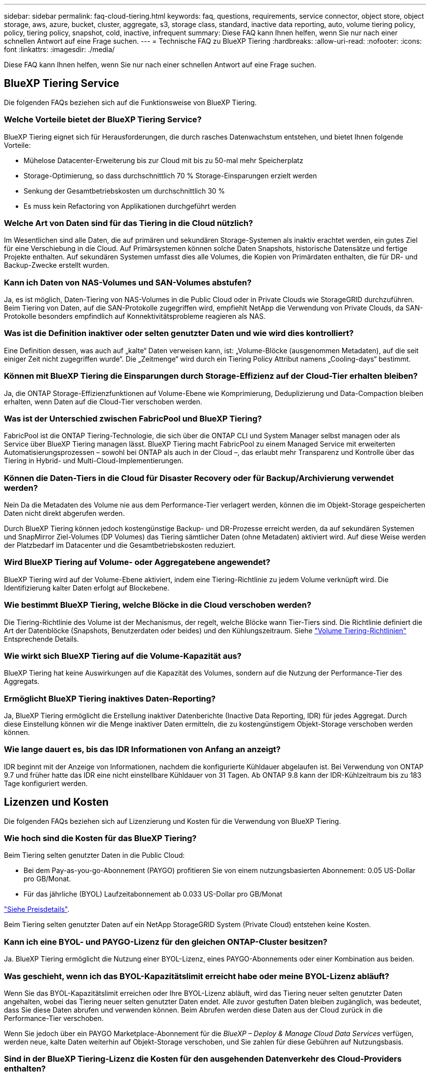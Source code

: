 ---
sidebar: sidebar 
permalink: faq-cloud-tiering.html 
keywords: faq, questions, requirements, service connector, object store, object storage, aws, azure, bucket, cluster, aggregate, s3, storage class, standard, inactive data reporting, auto, volume tiering policy, policy, tiering policy, snapshot, cold, inactive, infrequent 
summary: Diese FAQ kann Ihnen helfen, wenn Sie nur nach einer schnellen Antwort auf eine Frage suchen. 
---
= Technische FAQ zu BlueXP Tiering
:hardbreaks:
:allow-uri-read: 
:nofooter: 
:icons: font
:linkattrs: 
:imagesdir: ./media/


[role="lead"]
Diese FAQ kann Ihnen helfen, wenn Sie nur nach einer schnellen Antwort auf eine Frage suchen.



== BlueXP Tiering Service

Die folgenden FAQs beziehen sich auf die Funktionsweise von BlueXP Tiering.



=== Welche Vorteile bietet der BlueXP Tiering Service?

BlueXP Tiering eignet sich für Herausforderungen, die durch rasches Datenwachstum entstehen, und bietet Ihnen folgende Vorteile:

* Mühelose Datacenter-Erweiterung bis zur Cloud mit bis zu 50-mal mehr Speicherplatz
* Storage-Optimierung, so dass durchschnittlich 70 % Storage-Einsparungen erzielt werden
* Senkung der Gesamtbetriebskosten um durchschnittlich 30 %
* Es muss kein Refactoring von Applikationen durchgeführt werden




=== Welche Art von Daten sind für das Tiering in die Cloud nützlich?

Im Wesentlichen sind alle Daten, die auf primären und sekundären Storage-Systemen als inaktiv erachtet werden, ein gutes Ziel für eine Verschiebung in die Cloud. Auf Primärsystemen können solche Daten Snapshots, historische Datensätze und fertige Projekte enthalten. Auf sekundären Systemen umfasst dies alle Volumes, die Kopien von Primärdaten enthalten, die für DR- und Backup-Zwecke erstellt wurden.



=== Kann ich Daten von NAS-Volumes und SAN-Volumes abstufen?

Ja, es ist möglich, Daten-Tiering von NAS-Volumes in die Public Cloud oder in Private Clouds wie StorageGRID durchzuführen. Beim Tiering von Daten, auf die SAN-Protokolle zugegriffen wird, empfiehlt NetApp die Verwendung von Private Clouds, da SAN-Protokolle besonders empfindlich auf Konnektivitätsprobleme reagieren als NAS.



=== Was ist die Definition inaktiver oder selten genutzter Daten und wie wird dies kontrolliert?

Eine Definition dessen, was auch auf „kalte“ Daten verweisen kann, ist: „Volume-Blöcke (ausgenommen Metadaten), auf die seit einiger Zeit nicht zugegriffen wurde“. Die „Zeitmenge“ wird durch ein Tiering Policy Attribut namens „Cooling-days“ bestimmt.



=== Können mit BlueXP Tiering die Einsparungen durch Storage-Effizienz auf der Cloud-Tier erhalten bleiben?

Ja, die ONTAP Storage-Effizienzfunktionen auf Volume-Ebene wie Komprimierung, Deduplizierung und Data-Compaction bleiben erhalten, wenn Daten auf die Cloud-Tier verschoben werden.



=== Was ist der Unterschied zwischen FabricPool und BlueXP Tiering?

FabricPool ist die ONTAP Tiering-Technologie, die sich über die ONTAP CLI und System Manager selbst managen oder als Service über BlueXP Tiering managen lässt. BlueXP Tiering macht FabricPool zu einem Managed Service mit erweiterten Automatisierungsprozessen – sowohl bei ONTAP als auch in der Cloud –, das erlaubt mehr Transparenz und Kontrolle über das Tiering in Hybrid- und Multi-Cloud-Implementierungen.



=== Können die Daten-Tiers in die Cloud für Disaster Recovery oder für Backup/Archivierung verwendet werden?

Nein Da die Metadaten des Volume nie aus dem Performance-Tier verlagert werden, können die im Objekt-Storage gespeicherten Daten nicht direkt abgerufen werden.

Durch BlueXP Tiering können jedoch kostengünstige Backup- und DR-Prozesse erreicht werden, da auf sekundären Systemen und SnapMirror Ziel-Volumes (DP Volumes) das Tiering sämtlicher Daten (ohne Metadaten) aktiviert wird. Auf diese Weise werden der Platzbedarf im Datacenter und die Gesamtbetriebskosten reduziert.



=== Wird BlueXP Tiering auf Volume- oder Aggregatebene angewendet?

BlueXP Tiering wird auf der Volume-Ebene aktiviert, indem eine Tiering-Richtlinie zu jedem Volume verknüpft wird. Die Identifizierung kalter Daten erfolgt auf Blockebene.



=== Wie bestimmt BlueXP Tiering, welche Blöcke in die Cloud verschoben werden?

Die Tiering-Richtlinie des Volume ist der Mechanismus, der regelt, welche Blöcke wann Tier-Tiers sind. Die Richtlinie definiert die Art der Datenblöcke (Snapshots, Benutzerdaten oder beides) und den Kühlungszeitraum. Siehe link:concept-cloud-tiering.html#volume-tiering-policies["Volume Tiering-Richtlinien"] Entsprechende Details.



=== Wie wirkt sich BlueXP Tiering auf die Volume-Kapazität aus?

BlueXP Tiering hat keine Auswirkungen auf die Kapazität des Volumes, sondern auf die Nutzung der Performance-Tier des Aggregats.



=== Ermöglicht BlueXP Tiering inaktives Daten-Reporting?

Ja, BlueXP Tiering ermöglicht die Erstellung inaktiver Datenberichte (Inactive Data Reporting, IDR) für jedes Aggregat. Durch diese Einstellung können wir die Menge inaktiver Daten ermitteln, die zu kostengünstigem Objekt-Storage verschoben werden können.



=== Wie lange dauert es, bis das IDR Informationen von Anfang an anzeigt?

IDR beginnt mit der Anzeige von Informationen, nachdem die konfigurierte Kühldauer abgelaufen ist. Bei Verwendung von ONTAP 9.7 und früher hatte das IDR eine nicht einstellbare Kühldauer von 31 Tagen. Ab ONTAP 9.8 kann der IDR-Kühlzeitraum bis zu 183 Tage konfiguriert werden.



== Lizenzen und Kosten

Die folgenden FAQs beziehen sich auf Lizenzierung und Kosten für die Verwendung von BlueXP Tiering.



=== Wie hoch sind die Kosten für das BlueXP Tiering?

Beim Tiering selten genutzter Daten in die Public Cloud:

* Bei dem Pay-as-you-go-Abonnement (PAYGO) profitieren Sie von einem nutzungsbasierten Abonnement: 0.05 US-Dollar pro GB/Monat.
* Für das jährliche (BYOL) Laufzeitabonnement ab 0.033 US-Dollar pro GB/Monat


https://bluexp.netapp.com/pricing["Siehe Preisdetails"].

Beim Tiering selten genutzter Daten auf ein NetApp StorageGRID System (Private Cloud) entstehen keine Kosten.



=== Kann ich eine BYOL- und PAYGO-Lizenz für den gleichen ONTAP-Cluster besitzen?

Ja. BlueXP Tiering ermöglicht die Nutzung einer BYOL-Lizenz, eines PAYGO-Abonnements oder einer Kombination aus beiden.



=== Was geschieht, wenn ich das BYOL-Kapazitätslimit erreicht habe oder meine BYOL-Lizenz abläuft?

Wenn Sie das BYOL-Kapazitätslimit erreichen oder Ihre BYOL-Lizenz abläuft, wird das Tiering neuer selten genutzter Daten angehalten, wobei das Tiering neuer selten genutzter Daten endet. Alle zuvor gestuften Daten bleiben zugänglich, was bedeutet, dass Sie diese Daten abrufen und verwenden können. Beim Abrufen werden diese Daten aus der Cloud zurück in die Performance-Tier verschoben.

Wenn Sie jedoch über ein PAYGO Marketplace-Abonnement für die _BlueXP – Deploy & Manage Cloud Data Services_ verfügen, werden neue, kalte Daten weiterhin auf Objekt-Storage verschoben, und Sie zahlen für diese Gebühren auf Nutzungsbasis.



=== Sind in der BlueXP Tiering-Lizenz die Kosten für den ausgehenden Datenverkehr des Cloud-Providers enthalten?

Nein, das tut es nicht.



=== Ist die Rehydrierung von On-Premises-Systemen von den Kosten für den ausgehenden Datenverkehr abhängig, die von Cloud-Providern in Rechnung gestellt werden?

Ja. Alle aus der Public Cloud geledenen Lesevorgänge sind von den Kosten für den ausgehenden Datenverkehr abhängig.



=== Wie kann ich meine Cloud-Gebühren einschätzen? Gibt es einen „Was-wäre-wenn-Modus“ für BlueXP Tiering?

Die beste Schätzung, wie viel ein Cloud-Provider für das Hosting Ihrer Daten in Rechnung stellt, ist die Verwendung ihrer Rechner: https://calculator.aws/#/["AWS"], https://azure.microsoft.com/en-us/pricing/calculator/["Azure"] Und https://cloud.google.com/products/calculator["Google Cloud"].



=== Fallen zusätzliche Kosten für Cloud-Provider für das Lesen/Abrufen von Daten vom Objekt-Storage in den On-Premises-Storage an?

Ja. Prüfen https://aws.amazon.com/s3/pricing/["Amazon S3-Preise"], https://azure.microsoft.com/en-us/pricing/details/storage/blobs/["Preise Für Block-Blob"], und https://cloud.google.com/storage/pricing["Preise Für Cloud Storage"] Für zusätzliche Preise, die beim Lesen/Abrufen von Daten anfallen.



=== Wie kann ich die Einsparungen meiner Volumes einschätzen und einen Bericht zu kalten Daten erhalten, bevor ich BlueXP Tiering aktiviere?

Wenn Sie eine Schätzung erhalten möchten, fügen Sie einfach Ihren ONTAP Cluster zu BlueXP hinzu und prüfen Sie ihn über die Seite BlueXP Tiering Cluster. Klicken Sie auf *Berechnen Sie mögliche Tiering-Einsparungen* für den Cluster, um den zu starten https://bluexp.netapp.com/cloud-tiering-service-tco["BlueXP Tiering-TCO-Rechner"^] Um zu sehen, wie viel Geld Sie sparen können.



=== Wie wird Tiering berechnet, wenn ich einen ONTAP MetroCluster verwende?

Bei Verwendung in MetroCluster Umgebungen wird das Tiering der lizenzierten Kapazität gleichermaßen auf gespiegelte Buckets angewendet. Wenn Sie beispielsweise eine Lizenz für 100 TiB Tiering besitzen, können beide Buckets auf ein Tiering mit bis zu 100 TiB verteilt werden. Für gespiegelte Buckets fallen keine zusätzlichen Gebühren an. Wenn in MetroCluster Umgebungen ein Tiering aus nicht gespiegelten Aggregaten durchgeführt wird, wird die BlueXP  Tiering-Lizenz normal angewendet und die Gesamtkapazität in beide Buckets verschoben. Wenn Sie beispielsweise eine Lizenz für 100 TiB Tiering haben, können beide Buckets bis 50 TB Tiered werden.



== ONTAP

Die nachfolgenden Fragen betreffen ONTAP.



=== Welche ONTAP Versionen unterstützt BlueXP Tiering?

BlueXP Tiering unterstützt ONTAP Version 9.2 und höher.



=== Welche ONTAP Systeme werden unterstützt?

BlueXP Tiering wird durch Single-Node und Hochverfügbarkeits-AFF, FAS und ONTAP Select Cluster unterstützt. Cluster in FabricPool Mirror-Konfigurationen und MetroCluster-Konfigurationen werden ebenfalls unterstützt.



=== Kann ich Daten-Tiering von FAS Systemen nur mit HDDs?

Ja, ab ONTAP 9.8 können Sie Daten-Tiering von Volumes durchführen, die auf HDD-Aggregaten gehostet werden.



=== Kann ich Daten von einem AFF, der zu einem Cluster mit FAS Nodes und HDDs verbunden ist, per Tiering zuweisen?

Ja. BlueXP Tiering kann für Tiering von Volumes konfiguriert werden, die auf einem beliebigen Aggregat gehostet werden. Die Daten-Tiering-Konfiguration ist für den verwendeten Controller-Typ irrelevant und ob das Cluster heterogen ist oder nicht.



=== Wie sieht es mit Cloud Volumes ONTAP aus?

Bei Cloud Volumes ONTAP Systemen finden Sie sie auf der Seite BlueXP Tiering Clusters, sodass Sie eine vollständige Ansicht des Daten-Tiering in Ihrer Hybrid-Cloud-Infrastruktur erhalten. Cloud Volumes ONTAP Systeme sind jedoch schreibgeschützt aus BlueXP Tiering. Sie können Daten-Tiering auf Cloud Volumes ONTAP nicht über BlueXP Tiering einrichten. https://docs.netapp.com/us-en/bluexp-cloud-volumes-ontap/task-tiering.html["Sie richten Tiering für Cloud Volumes ONTAP-Systeme aus der Arbeitsumgebung in BlueXP ein"^].



=== Welche anderen Anforderungen sind für meine ONTAP Cluster erforderlich?

Es hängt davon ab, wo Sie die „kalten“ Daten Tiering verschieben. Weitere Informationen erhalten Sie unter folgenden Links:

* link:task-tiering-onprem-aws.html#prepare-your-ontap-cluster["Tiering von Daten in Amazon S3"]
* link:task-tiering-onprem-azure.html#preparing-your-ontap-clusters["Tiering von Daten in Azure Blob Storage"]
* link:task-tiering-onprem-gcp.html#preparing-your-ontap-clusters["Tiering von Daten in Google Cloud Storage"]
* link:task-tiering-onprem-storagegrid.html#preparing-your-ontap-clusters["Tiering von Daten zu StorageGRID"]
* link:task-tiering-onprem-s3-compat.html#preparing-your-ontap-clusters["Tiering von Daten in S3 Objekt-Storage"]




== Objekt-Storage

Die folgenden Fragen betreffen den Objekt-Storage.



=== Welche Objekt-Storage-Anbieter werden unterstützt?

BlueXP Tiering unterstützt folgende Objekt-Storage-Provider:

* Amazon S3
* Microsoft Azure Blob
* Google Cloud Storage
* NetApp StorageGRID
* S3-kompatibler Objekt-Storage (z. B. Mini)
* IBM Cloud-Objektspeicher (die FabricPool-Konfiguration muss mit System Manager oder der ONTAP-CLI erfolgen)




=== Kann ich meinen eigenen Bucket/Container verwenden?

Ja, können Sie. Wenn Sie Daten-Tiering einrichten, können Sie einen neuen Bucket/Container hinzufügen oder einen vorhandenen Bucket/Container auswählen.



=== Welche Regionen werden unterstützt?

* link:reference-aws-support.html["Unterstützte AWS-Regionen"]
* link:reference-azure-support.html["Unterstützte Azure Regionen"]
* link:reference-google-support.html["Unterstützte Google Cloud Regionen"]




=== Welche S3-Storage-Klassen werden unterstützt?

BlueXP Tiering unterstützt das Daten-Tiering in die Storage-Klassen _Standard_, _Standard-infrequent Access_, _One Zone-infrequent Access_, _Intelligent Tiering_ und _Glacier Instant Retrieval_. Siehe link:reference-aws-support.html["Unterstützte S3-Storage-Klassen"] Entnehmen.



=== Warum werden Amazon S3 Glacier Flexible und S3 Glacier Deep Archive nicht von BlueXP Tiering unterstützt?

Der Hauptgrund, warum Amazon S3 Glacier Flexible und S3 Glacier Deep Archive nicht unterstützt werden, ist, dass BlueXP Tiering als hochperformante Tiering-Lösung konzipiert wurde. Daten müssen daher kontinuierlich verfügbar und schnell für den Abruf verfügbar sein. Mit dem flexiblen S3 Glacier und dem Deep Archive der S3 Glacier Daten können Daten beliebig zwischen wenigen Minuten und 48 Stunden abgerufen werden.



=== Kann ich andere S3-kompatible Objekt-Storage-Services wie Minio mit BlueXP Tiering verwenden?

Ja, die Konfiguration von S3-kompatiblem Objekt-Storage über die Tiering-UI wird für Cluster mit ONTAP 9.8 und höher unterstützt. link:task-tiering-onprem-s3-compat.html["Weitere Informationen finden Sie hier"].



=== Welche Azure Blob-Zugriffsebenen werden unterstützt?

BlueXP Tiering unterstützt das Daten-Tiering auf die _Hot_ oder _Cool_ Zugriffs-Tiers für Ihre inaktiven Daten. Siehe link:reference-azure-support.html["Unterstützte Azure Blob-Zugriffsebenen"] Entnehmen.



=== Welche Storage-Klassen werden für Google Cloud Storage unterstützt?

BlueXP Tiering unterstützt das Daten-Tiering in die Storage-Klassen _Standard_, _Nearline_, _Coldline_ und _Archive_. Siehe link:reference-google-support.html["Unterstützte Google Cloud Storage-Klassen"] Entnehmen.



=== Unterstützt BlueXP Tiering die Nutzung von Lifecycle Management-Richtlinien?

Ja. Sie können das Lifecycle Management aktivieren, damit BlueXP Tiering Daten nach einer bestimmten Anzahl von Tagen von der Standard-Storage-Klasse/Zugriffs-Tier auf eine kostengünstigere Tier verschiebt. Die Lebenszyklusregel wird auf alle Objekte im ausgewählten Bucket für Amazon S3 und Google Cloud Storage und auf alle Container im ausgewählten Storage-Konto für Azure Blob angewendet.



=== Verwendet BlueXP Tiering einen Objektspeicher für das gesamte Cluster oder einen pro Aggregat?

In einer typischen Konfiguration gibt es einen Objektspeicher für den gesamten Cluster. Ab August 2022 können Sie die Seite *Advanced Setup* verwenden, um zusätzliche Objektspeicher für einen Cluster hinzuzufügen und dann verschiedene Objektspeicher an verschiedene Aggregate anzubinden oder 2 Objektspeicher an ein Aggregat zur Spiegelung anzuhängen.



=== Können mehrere Buckets am gleichen Aggregat angehängt werden?

Für das Spiegeln können bis zu zwei Buckets pro Aggregat angehängt werden, wobei „kalte“ Daten synchron zu beiden Buckets verschoben werden. Die Buckets können von verschiedenen Anbietern und verschiedenen Standorten aus sein. Ab August 2022 können Sie die Seite *Advanced Setup* verwenden, um zwei Objektspeicher an ein einzelnes Aggregat anzuhängen.



=== Können verschiedene Buckets an verschiedene Aggregate im selben Cluster angehängt werden?

Ja. Die allgemeine Best Practice besteht darin, einen einzelnen Bucket an mehrere Aggregate zu anhängen. Bei der Nutzung der Public Cloud gibt es jedoch eine maximale IOPS-Beschränkung für die Objekt-Storage-Services, daher müssen mehrere Buckets berücksichtigt werden.



=== Was geschieht mit den Tiered Data, wenn Sie ein Volume von einem Cluster zum anderen migrieren?

Wenn ein Volume von einem Cluster zu einem anderen migriert wird, werden alle „kalten“ Daten aus der Cloud-Tier gelesen. Der Speicherort für Schreibvorgänge auf dem Ziel-Cluster hängt davon ab, ob Tiering aktiviert wurde und welche Art von Tiering-Richtlinie auf den Quell- und Ziel-Volumes verwendet wurde.



=== Was geschieht mit den Tiered Daten, wenn Sie ein Volume von einem Node auf einen anderen im selben Cluster verschieben?

Wenn das Zielaggregat über keine angeschlossene Cloud-Tier verfügt, werden die Daten aus der Cloud-Tier des Quellaggregats gelesen und vollständig auf den lokalen Tier des Zielaggregats geschrieben. Wenn das Zielaggregat über eine angeschlossene Cloud-Tier verfügt, werden die Daten aus der Cloud Tier des Quellaggregats gelesen und zuerst auf die lokale Tier des Zielaggregats geschrieben, um eine schnelle Umstellung zu ermöglichen. Später werden diese auf der Grundlage der verwendeten Tiering-Richtlinie in die Cloud-Tier geschrieben.

Wenn das Zielaggregat auf ONTAP demselben Cloud-Tier wie das Quellaggregat basiert, werden die kalten Daten nicht 9.6 zurück zur lokalen Tier verschoben.



=== Wie kann ich meine gestaffelten Daten zurück in den lokalen Performance-Tier verschieben?

Zurückgeschriebene Daten werden im Allgemeinen von Lesezugriffen durchgeführt und hängen vom Typ der Tiering-Richtlinie ab. Vor ONTAP 9.8 kann das Schreiben des gesamten Volumes mit einem Vorgang _Volume Move_ durchgeführt werden. Ab ONTAP 9.8 hat die Tiering UI die Möglichkeit, *alle Daten zurück zu holen* oder *aktives Dateisystem*. link:task-managing-tiering.html#migrating-data-from-the-cloud-tier-back-to-the-performance-tier["So verschieben Sie Daten zurück auf die Performance-Tier"].



=== Würden die Tiering-Daten zurück nach On-Premises migriert, wenn ein vorhandener All Flash FAS/FAS Controller durch einen neuen All Flash FAS Controller ersetzt wird?

Nein Während des „Head Swap“-Verfahrens ist das einzige, was sich ändert, das Eigentum des Aggregats. In diesem Fall wird die Änderung in den neuen Controller vorgenommen, ohne Daten zu verschieben.



=== Kann ich die Data-Tiering-Architektur des Cloud-Providers oder Objekt-Storage-Explorers verwenden? Kann ich die im Objekt-Storage gespeicherten Daten direkt ohne ONTAP verwenden?

Nein Die in die Cloud aufgebauten und abgestuften Objekte enthalten keine einzelne Datei, sondern bis zu 1,024 4-KB-Blöcke aus mehreren Dateien. Die Metadaten eines Volume verbleiben immer auf dem lokalen Tier.



== Anschlüsse

Die folgenden Fragen beziehen sich auf den BlueXP Connector.



=== Was ist der Steckverbinder?

Der Connector ist eine Software, die auf einer Computing-Instanz entweder in Ihrem Cloud-Konto oder vor Ort ausgeführt wird und es BlueXP ermöglicht, Cloud-Ressourcen sicher zu managen. Um den BlueXP Tiering Service zu nutzen, müssen Sie einen Connector implementieren.



=== Wo muss der Connector installiert werden?

* Beim Tiering von Daten zu S3 kann der Connector in einer AWS VPC oder am Standort des Unternehmens residieren.
* Beim Tiering von Daten zu Blob Storage kann der Connector in einer Azure vnet oder vor Ort residieren.
* Beim Tiering von Daten zu Google Cloud Storage muss der Connector in einer Google Cloud Platform VPC residieren.
* Beim Tiering von Daten zu StorageGRID oder anderen S3-kompatiblen Storage-Anbietern muss der Connector vor Ort residieren.




=== Kann ich den Connector vor Ort bereitstellen?

Ja. Die Connector-Software kann heruntergeladen und manuell auf einem Linux-Host in Ihrem Netzwerk installiert werden. https://docs.netapp.com/us-en/bluexp-setup-admin/task-install-connector-on-prem.html["Lesen Sie, wie Sie den Connector in Ihrem Haus installieren"].



=== Ist ein Konto bei einem Cloud-Service-Provider erforderlich, bevor Sie BlueXP Tiering nutzen?

Ja. Sie müssen über ein Konto verfügen, bevor Sie den zu verwendenden Objekt-Storage definieren können. Auch bei der Einrichtung des Connectors in der Cloud auf einer VPC oder vnet ist ein Konto bei einem Cloud-Storage-Provider erforderlich.



=== Was sind die Auswirkungen, wenn der Connector ausfällt?

Bei einem Connector-Ausfall wird nur die Transparenz in den Tiered-Umgebungen beeinträchtigt. Alle Daten sind zugänglich und neu erkannte kalte Daten werden automatisch in den Objekt-Storage verschoben.



== Tiering-Richtlinien



=== Welche Tiering-Richtlinien stehen zur Verfügung?

Es gibt vier Tiering-Richtlinien:

* Keine: Klassifiziert alle Daten als immer heiß. Verhindert, dass Daten des Volume in den Objekt-Storage verschoben werden.
* Cold Snapshots (nur Snapshot): Nur Cold-Snapshot-Blöcke werden in Objekt-Storage verschoben.
* Cold-User-Daten und Snapshots (automatisch): Sowohl Cold-Snapshot-Blöcke als auch Cold-User-Datenblöcke werden in Objekt-Storage verschoben.
* Alle Benutzerdaten: Klassifiziert alle Daten als „kalt“ und verschiebt das gesamte Volume sofort in den Objekt-Storage.


link:concept-cloud-tiering.html#volume-tiering-policies["Weitere Informationen zu Tiering-Richtlinien"].



=== An welchem Punkt werden meine Daten als „kalt“ eingestuft?

Da das Daten-Tiering auf Blockebene erfolgt, gilt ein Datenblock als „kalt“, nachdem er seit einem bestimmten Zeitraum nicht mehr zugegriffen wurde. Dies ist durch das Tiering-Attribut für minimale Kühltage definiert. Der anwendbare Bereich beträgt 2-63 Tage mit ONTAP 9.7 und früher oder 2-183 Tage ab ONTAP 9.8.



=== Wie lange erfolgt der standardmäßige Kühlzeitraum für Daten, bevor sie in die Cloud-Tier verschoben werden?

Der standardmäßige Kühlzeitraum für die Cold-Snapshot-Richtlinie beträgt 2 Tage, während der standardmäßige Kühlzeitraum für Cold-User-Daten und Snapshots 31 Tage beträgt. Der Parameter „Abkühltage“ gilt nicht für die Richtlinie „Alle Tiering“.



=== Sind alle Tiered Daten aus dem Objekt-Storage abgerufen, wenn ich ein volles Backup mache?

Während des vollständigen Backups werden alle kalten Daten gelesen. Der Abruf der Daten hängt von der verwendeten Tiering-Richtlinie ab. Bei Nutzung der Richtlinien Alle und selten genutzten Benutzerdaten und Snapshots werden kalte Daten nicht zurück in die Performance-Tier geschrieben. Bei Verwendung der Cold-Snapshots-Richtlinie werden nur dann kalte Blöcke abgerufen, wenn ein alter Snapshot für das Backup verwendet wird.



=== Können Sie eine Tiering-Größe pro Volume wählen?

Nein Sie können jedoch auswählen, welche Volumes für das Tiering geeignet sind, die Art der zu abgestuften Daten und deren Kühldauer. Dazu wird eine Tiering-Richtlinie mit dem Volume verknüpft.



=== Ist die Richtlinie Alle Benutzerdaten die einzige Option für Datenschutz-Volumes?

Nein Datensicherungs-Volumes (DP) können mit einer der drei verfügbaren Richtlinien verknüpft werden. Der Typ der Richtlinie, die auf den Quell- und Ziel-Volumes (DP) verwendet wird, bestimmt den Schreibstandort der Daten.



=== Führt das Zurücksetzen der Tiering-Richtlinie eines Volumes auf „Keine“ zur Wiederherstellung der kalten Daten oder verhindert nur, dass zukünftige, kalte Blöcke in die Cloud verschoben werden?

Es findet keine Rehydrierung statt, wenn eine Tiering-Richtlinie zurückgesetzt wird, aber es verhindert, dass neue kalte Blöcke auf die Cloud Tier verschoben werden.



=== Kann ich nach dem Tiering der Daten in die Cloud die Tiering-Richtlinie ändern?

Ja. Das Verhalten nach der Änderung hängt von der neuen zugeordneten Richtlinie ab.



=== Was muss ich tun, wenn ich sicherstellen möchte, dass bestimmte Daten nicht in die Cloud verschoben werden?

Verknüpfen Sie eine Tiering-Richtlinie nicht mit dem Volume, das diese Daten enthält.



=== Wo sind die Metadaten der gespeicherten Dateien?

Die Metadaten eines Volumes werden immer lokal, auf der Performance-Tier gespeichert – es wird nie in die Cloud verschoben.



== Networking und Sicherheit

Die folgenden Fragen betreffen Netzwerk und Sicherheit.



=== Welche Netzwerkanforderungen gibt es?

* Das ONTAP Cluster initiiert eine HTTPS-Verbindung über Port 443 zum Objekt-Storage-Provider.
+
ONTAP liest und schreibt Daten auf und aus dem Objekt-Storage. Objekt-Storage startet nie, er reagiert einfach nur.

* Bei StorageGRID initiiert das ONTAP-Cluster eine HTTPS-Verbindung über einen vom Benutzer angegebenen Port zum StorageGRID (der Port ist während der Tiering-Einrichtung konfigurierbar).
* Ein Connector benötigt eine ausgehende HTTPS-Verbindung über Port 443 zu Ihren ONTAP-Clustern, zum Objektspeicher und zum BlueXP Tiering Service.


Weitere Informationen finden Sie unter:

* link:task-tiering-onprem-aws.html["Tiering von Daten in Amazon S3"]
* link:task-tiering-onprem-azure.html["Tiering von Daten in Azure Blob Storage"]
* link:task-tiering-onprem-gcp.html["Tiering von Daten in Google Cloud Storage"]
* link:task-tiering-onprem-storagegrid.html["Tiering von Daten zu StorageGRID"]
* link:task-tiering-onprem-s3-compat.html["Tiering von Daten in S3 Objekt-Storage"]




=== Welche Tools kann ich für Monitoring und Berichterstellung verwenden, um kalte Daten, die in der Cloud gespeichert sind, zu managen?

Abgesehen von BlueXP Tiering, https://docs.netapp.com/us-en/active-iq-unified-manager/["Active IQ Unified Manager"^] Und https://docs.netapp.com/us-en/active-iq/index.html["BlueXP Digital Advisor"^] Kann für Monitoring und Reporting verwendet werden.



=== Welche Auswirkungen hat es, wenn die Netzwerkverbindung mit dem Cloud-Provider ausfällt?

Bei einem Netzwerkausfall bleibt die lokale Performance-Tier online und es bleiben wichtige Daten verfügbar. Blöcke, die bereits in das Cloud-Tier verschoben wurden, sind jedoch nicht zugänglich und Applikationen erhalten beim Versuch, auf diese Daten zuzugreifen, eine Fehlermeldung. Sobald die Verbindung wiederhergestellt ist, können alle Daten nahtlos aufgerufen werden.



=== Gibt es eine Empfehlung zur Netzwerkbandbreite?

Die zugrunde liegende FabricPool-Tiering-Technologie für Lesevorgänge hängt von der Konnektivität mit dem Cloud-Tier ab. Obwohl Tiering für jede Bandbreite arbeitet, wird empfohlen, Intercluster LIFs auf 10-Gbit/s-Ports zu platzieren, um eine ausreichende Performance zu gewährleisten. Es gibt keine Empfehlungen oder Bandbreitenbeschränkungen für den Connector.

Darüber hinaus können Sie die Netzwerkbandbreite drosseln, die bei der Übertragung inaktiver Daten vom Volume zum Objekt-Storage verwendet wird. Die Einstellung _Maximum Transfer Rate_ ist verfügbar, wenn Sie Ihren Cluster für das Tiering konfigurieren, und anschließend auf der Seite *Cluster*.



=== Gibt es Latenzzeiten, wenn ein Benutzer auf Tiered Daten zugreifen versucht?

Ja. Cloud-Tiers können nicht dieselbe Latenz wie das lokale Tier bereitstellen, da die Latenz von der Konnektivität abhängt. Für die Schätzung der Latenz und des Durchsatzes eines Objektspeichers bietet BlueXP Tiering einen Cloud-Performance-Test (basierend auf dem ONTAP Objektspeicher-Profiler), der nach der Anbindung des Objektspeichers und vor der Einrichtung des Tiering verwendet werden kann.



=== Wie sind meine Daten geschützt?

Die AES-256-GCM-Verschlüsselung wird sowohl auf Performance- als auch auf Cloud-Tiers beibehalten. Mit der Verschlüsselung von TLS 1.2 werden Daten während der Verschiebung zwischen den Tiers über das Netzwerk verschlüsselt und die Kommunikation zwischen dem Connector und dem ONTAP Cluster sowie dem Objektspeicher verschlüsselt.



=== Benötige ich einen Ethernet Port, der auf meinem AFF installiert und konfiguriert ist?

Ja. Eine Intercluster-LIF muss auf einem ethernet-Port auf jedem Node innerhalb eines HA-Paars konfiguriert werden, das Volumes mit Daten hostet, die für das Tiering in die Cloud geplant sind. Weitere Informationen finden Sie im Abschnitt zu den Anforderungen für den Cloud-Provider, wo Sie Daten-Tiers Tiering planen.



=== Welche Berechtigungen sind erforderlich?

* link:task-tiering-onprem-aws.html#set-up-s3-permissions["Für Amazon sind zum Management des S3-Buckets Berechtigungen erforderlich"].
* Für Azure sind außerhalb der Berechtigungen, die Sie für BlueXP zur Verfügung stellen müssen, keine zusätzlichen Berechtigungen erforderlich.
* link:task-tiering-onprem-gcp.html#preparing-google-cloud-storage["Bei Google Cloud sind Storage-Admin-Berechtigungen für ein Servicekonto mit Storage-Zugriffsschlüsseln erforderlich"].
* link:task-tiering-onprem-storagegrid.html#preparing-storagegrid["Für StorageGRID sind S3-Berechtigungen erforderlich"].
* link:task-tiering-onprem-s3-compat.html#preparing-s3-compatible-object-storage["Für S3-kompatiblen Objekt-Storage sind S3-Berechtigungen erforderlich"].


